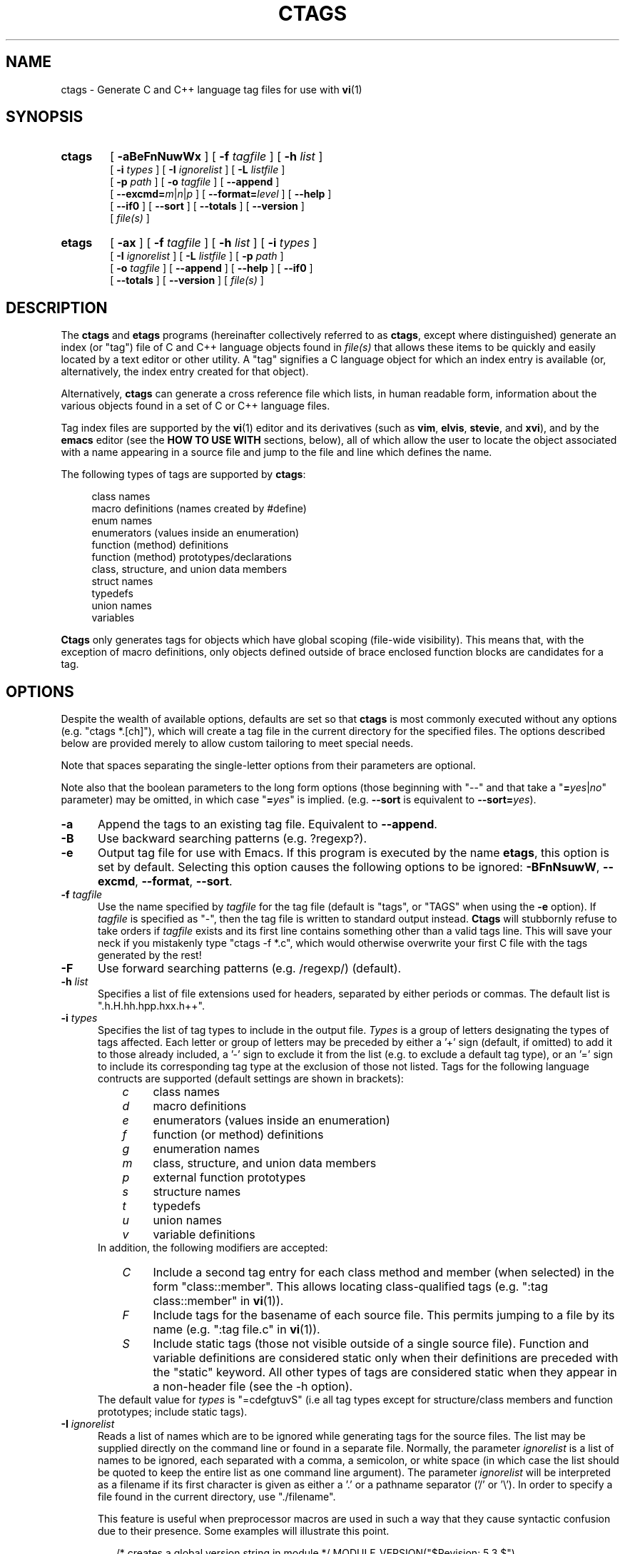 .TH CTAGS 1 "Version 2.0.2" "Darren Hiebert"

.SH NAME
ctags \- Generate C and C++ language tag files for use with
.BR vi (1)

.SH SYNOPSIS
.TP 6
\fBctags\fP
[
.B \-aBeFnNuwWx
] [
.BI \-f " tagfile"
] [
.BI \-h " list"
]
.br
[
.BI \-i " types"
] [
.BI \-I " ignorelist"
] [
.BI \-L " listfile"
]
.br
[
.BI \-p " path"
] [
.BI \-o " tagfile"
] [ \fB--append\fP ]
.br
[ \fB--excmd=\fIm\fR|\fIn\fR|\fIp\fR ] [ \fB--format=\fIlevel\fR ]
[ \fB--help\fR ]
.br
[ \fB--if0\fR ] [ \fB--sort\fR ] [ \fB--totals\fR ] [ \fB--version\fR ]
.br
[
.I file(s)
]

.br
.br
.TP 6
\fBetags\fP
[
.B \-ax
] [
.BI \-f " tagfile"
] [
.BI \-h " list"
] [
.BI \-i " types"
]
.br
[
.BI \-I " ignorelist"
] [
.BI \-L " listfile"
] [
.BI \-p " path"
]
.br
[
.BI \-o " tagfile"
] [ \fB--append\fP ] [
.B \--help
] [ \fB--if0\fP ]
.br
[ \fB--totals\fP ] [
.B --version
] [
.I file(s)
]

.SH DESCRIPTION
The \fBctags\fP and \fBetags\fP programs (hereinafter collectively referred to
as \fBctags\fP, except where distinguished) generate an index (or "tag") file
of C and C++ language objects found in \fIfile(s)\fP that allows these items
to be quickly and easily located by a text editor or other utility. A "tag"
signifies a C language object for which an index entry is available (or,
alternatively, the index entry created for that object).
.PP
Alternatively, \fBctags\fP can generate a cross reference file which lists, in
human readable form, information about the various objects found in a set of C
or C++ language files.
.PP
Tag index files are supported by the \fBvi\fP(1) editor and its derivatives
(such as \fBvim\fP, \fBelvis\fP, \fBstevie\fP, and \fBxvi\fP), and by the
\fBemacs\fP editor (see the \fBHOW TO USE WITH\fP sections, below), all of
which allow the user to locate the object associated with a name appearing in
a source file and jump to the file and line which defines the name.

The following types of tags are supported by \fBctags\fP:
.PP
.RS 4
class names
.br
macro definitions (names created by #define)
.br
enum names
.br
enumerators (values inside an enumeration)
.br
function (method) definitions
.br
function (method) prototypes/declarations
.br
class, structure, and union data members
.br
struct names
.br
typedefs
.br
union names
.br
variables
.RE
.PP
.B Ctags
only generates tags for objects which have global scoping (file-wide
visibility). This means that, with the exception of macro definitions, only
objects defined outside of brace enclosed function blocks are candidates for a
tag.

.SH OPTIONS
.PP
Despite the wealth of available options, defaults are set so that \fBctags\fP
is most commonly executed without any options (e.g. "ctags *.[ch]"), which
will create a tag file in the current directory for the specified files. The
options described below are provided merely to allow custom tailoring to meet
special needs.
.PP
Note that spaces separating the single-letter options from their parameters
are optional.
.PP
Note also that the boolean parameters to the long form options (those
beginning with "--" and that take a "\fB=\fIyes\fR|\fIno\fR" parameter) may
be omitted, in which case "\fB=\fIyes\fR" is implied. (e.g. \fB--sort\fP is
equivalent to \fB--sort=\fIyes\fR).

.TP 5
.B \-a
Append the tags to an existing tag file. Equivalent to \fB--append\fR.

.TP 5
.B \-B
Use backward searching patterns (e.g. ?regexp?).

.TP 5
.B \-e
Output tag file for use with Emacs. If this program is executed by the name
\fBetags\fP, this option is set by default. Selecting this option causes the
following options to be ignored: \fB-BFnNsuwW\fP, \fB--excmd\fP,
\fB--format\fP, \fB--sort\fP.

.TP 5
.BI \-f " tagfile"
Use the name specified by \fItagfile\fP for the tag file (default is "tags",
or "TAGS" when using the \fB-e\fP option). If \fItagfile\fP is specified as
"-", then the tag file is written to standard output instead. \fBCtags\fP
will stubbornly refuse to take orders if \fItagfile\fP exists and its first
line contains something other than a valid tags line. This will save your neck
if you mistakenly type "ctags -f *.c", which would otherwise overwrite your
first C file with the tags generated by the rest!

.TP 5
.B \-F
Use forward searching patterns (e.g. /regexp/) (default).

.TP 5
.BI \-h  " list"
Specifies a list of file extensions used for headers, separated by either
periods or commas. The default list is ".h.H.hh.hpp.hxx.h++".

.TP 5
.BI \-i " types"
Specifies the list of tag types to include in the output file.
.I Types
is a group of letters designating the types of tags affected. Each letter or
group of letters may be preceded by either a '+' sign (default, if omitted) to
add it to those already included, a '-' sign to exclude it from the list (e.g.
to exclude a default tag type), or an '=' sign to include its corresponding
tag type at the exclusion of those not listed. Tags for the following language
contructs are supported (default settings are shown in brackets):
.RS 8
.PD 0
.TP 4
.I c
class names
.TP 4
.I d
macro definitions
.TP 4
.I e
enumerators (values inside an enumeration)
.TP 4
.I f
function (or method) definitions
.TP 4
.I g
enumeration names
.TP 4
.I m
class, structure, and union data members
.TP 4
.I p
external function prototypes
.TP 4
.I s
structure names
.TP 4
.I t
typedefs
.TP 4
.I u
union names
.TP 4
.I v
variable definitions
.RE
.RS 5
In addition, the following modifiers are accepted:
.RE
.RS 8
.TP 4
.I C
Include a second tag entry for each class method and member (when selected) in
the form "class::member". This allows locating class-qualified tags (e.g.
":tag class::member" in \fBvi\fP(1)).
.RE
.RS 8
.TP 4
.I F
Include tags for the basename of each source file. This permits jumping to a
file by its name (e.g. ":tag file.c" in \fBvi\fP(1)).
.TP 4
.I S
Include static tags (those not visible outside of a single source file).
Function and variable definitions are considered static only when their
definitions are preceded with the "static" keyword. All other types of tags
are considered static when they appear in a non-header file (see the -h
option).
.RE
.RS 5
The default value for \fItypes\fP is "=cdefgtuvS" (i.e all tag types except
for structure/class members and function prototypes; include static tags).
.RE
.PD 1

.TP 5
.BI \-I " ignorelist"
Reads a list of names which are to be ignored while generating tags for the
source files. The list may be supplied directly on the command line or found
in a separate file. Normally, the parameter
.I ignorelist
is a list of names to be ignored, each separated with a comma, a semicolon, or
white space (in which case the list should be quoted to keep the entire list
as one command line argument). The parameter
.I ignorelist
will be interpreted as a filename if its first character is given as either
a '.' or a pathname separator ('/' or '\\'). In order to specify a file found
in the current directory, use "./filename".
.RS 5
.PP
This feature is useful when preprocessor macros are used in such a way that
they cause syntactic confusion due to their presence. Some examples will
illustrate this point.
.RE
.PP
.RS
/* creates a global version string in module */
MODULE_VERSION("$Revision: 5.3 $")
.RE
.PP
.RS 5
In this example, the macro invocation looks to much like a function definition
because it is not followed by a semicolon (indeed, it could even be followed
by a global variable definition that would look exactly like a K&R style
function parameter declaration). In fact, this seeming function definition
would likely cause the rest of the file to be skipped over while trying to
complete the definition. Ignoring "MODULE_ID" would avoid such a problem.
.RE
.PP
.RS
int foo ARGDECL2(void *, ptr, long int, nbytes)
.RE
.PP
.RS 5
In this example, the macro "ARGDECL2" would be mistakenly interpreted to be
the name of the function instead of the correct name of "foo". Ignoring the
name "ARGDECL2" results in the correct behavior.
.RE

.TP 5
.BI \-L " listfile"
Read from
.I listfile
a list of file names for which tags should be generated. If
.I listfile
is specified as "-", then file names are read from standard input.

.TP 5
.B \-n
Equivalent to \fB--excmd\fI=number\fR.

.TP 5
.B \-N
Equivalent to \fB--excmd\fI=pattern\fR.

.TP 5
.BI \-o " tagfile"
Alternative for \fB-f\fP.

.TP 5
.BI \-p " path"
Use \fIpath\fP as the default directory for all supplied source files (whether
supplied on the command line or in a file specified with the \fB-L\fP option),
unless the source file is already specified as an absolute path. Note that
this will not work together with wildcards in the filenames, since they are
expanded by the shell.

.TP 5
.B \-u
Equivalent to \fB--sort\fI=no\fR.

.TP 5
.B \-w
Exclude warnings about duplicate tags (default).

.TP 5
.B \-W
Generate warnings about duplicate tags.

.TP 5
.B \-x
Print a tabular, human-readable cross reference (xref) file to standard output
instead of generating a tag file. The information contained in the output
includes: the tag name; the kind of tag; the line number, file name, and
source line (with extra white space condensed) of the file which defines the
tag. No tag file is written and the following options will be ignored:
\fB-aBfFno\fP, and \fB-i\fP\fI+P\fP. Example applications for this feature are
generating a listing of all functions (including statics) located in a source
file (e.g. \fBctags -xi\fP\fI=fS\fP \fIfile\fP), or generating a list of all
externally visible global variables located in a source file (e.g. \fBctags
-xi\fP\fI=v file\fP).

.TP 5
\fB--append=\fIyes\fR|\fIno\fR
Indicates whether tags generated from the specified files should be appended
to those already present in the tag file or should replace them. If the
parameter is omitted, \fB=\fIyes\fR is implied. This option is off by default.

.TP 5
.BI \--excmd= type
Determines the type of EX command used to locate tags in the source file. The
valid values for \fItype\fP are (either the entire word or the first letter is
accepted):
.RS 5
.TP 10
.I number
Places into the tag file line numbers in the source file where tags are located
rather than patterns to be searched for. This has three advantages:
.PD 0
.RS 10
.TP 4
1.
Significantly reduces the size of the resulting tag file.
.TP 4
2.
Eliminates failures to find tags because the line defining the tag has
changed, causing the pattern match to fail (note that some editors, such as
\fBvim\fP, are able to recover in many such instances).
.TP 4
3.
Eliminates finding identical matching, but incorrect, source lines (see
\fBBUGS\fP, below).
.PP
However, this option has one significant drawback: changes to the source files
can cause the line numbers recorded in the tag file to no longer correspond
to the lines in the source file, causing jumps to some tags to miss the target
definition by one or more lines. Basically, this option is best used when the
source code to which it is applied is not subject to change. Selecting this
option type causes the following options to be ignored: \fB-BF\fP.
.RE
.PD 1
.TP 10
.I pattern
Uses EX search patterns for all tags, rather than the line numbers usually
used for macro definitions. This has the advantage of not referencing obsolete
line numbers when lines have been added or removed since the tag file was
generated.
.TP 10
.I mixed
Uses line numbers for macro definition tags and EX patterns for everything
else. This is the default format generated by the original \fBctags\fP and is,
therefore, retained as the default for this option.
.RE

.TP 5
.BI \--format= level
Change the format of the output tag file. Currently the only valid values for
\fIlevel\fP are \fI1\fP or \fI2\fP. Level 1 specifies the original tag file
format and level 2 specifies a new extended format containing extension flags
(but in a manner which retains backward compatibility with original
\fBvi\fP(1) implementations). The default level is 2.

.TP 5
.B \--help
Prints to standard output a detailed usage description.

.TP 5
\fB--if0=\fIyes\fR|\fIno\fR
Indicates a preference as to whether code within an "#if 0" branch of a
preprocessor conditional should be examined for non-macro tags (macro tags are
always included). Because the intent of this construct is to disable code, the
default value of this options is \fIno\fP. Note that this indicates a
preference only and does not guarantee skipping code within an "#if 0" branch,
since the fall-back algorithm used to generate tags when preprocessor
conditionals are too complex follows all branches of a conditional. If the
parameter is omitted, \fB=\fIyes\fR is implied. This option is off by default.

.TP 5
\fB--sort=\fIyes\fR|\fIno\fR
Indicates whether the tag file should be sorted on the tag name (default is
\fIyes\fP). Note that disabling sorting also disables the warning messages
normally enabled by \fB-W\fP, because sorted tags are used to detect duplicate
tags. Also note that the original \fBvi\fP(1) requires sorted tags. If the
parameter is omitted, \fB=\fIyes\fR is implied. This option is on by default
for \fBctags\fR, and ignored for \fBetags\fR.

.TP 5
\fB--totals=\fIyes\fR|\fIno\fR
Prints statistics about the source files read and the tag file written during
the current invocation of \fBctags\fP. If the parameter is omitted,
\fB=\fIyes\fR is implied. This option is off by default.

.TP 5
.B \--version
Prints a version identifier for \fBctags\fP to standard output.

.SH "OPERATIONAL DETAILS"
For every one of the qualified objects which are discovered in the source
files supplied to \fBctags\fP, a separate line is added to the tag file, each
looking like this in the most general case:
.PP
.RS 4
tag_name    file_name    ex_cmd;"    xflags
.RE
.PP
The fields and separators of these lines are specified as follows:
.PP
.PD 0
.RS 4
.TP 4
1.
tag name (a C language identifier)
.TP 4
2.
a single tab character
.TP 4
3.
the name of the file in which the object associated with the tag is located
.TP 4
4.
a single tab character
.TP 4
5.
an EX command to locate the tag within the file; generally a search pattern
(either /pattern/ or ?pattern?) or line number (see \fB--excmd\fP). Tag file
format 2 (see \fB--format\fP) extends this EX command under certain
circumstances to include a set of extension flags embedded in an EX comment
immediately appended to the EX command, which should make it backwards
compatible with original \fBvi\fP(1).
.RE
.PD 1
.PP
A few special tags are written into the tag file for internal purposes. These
tags are composed in such a way that they always sort to the top of the file.
Therefore, the first two characters of these tags are used a magic number to
detect a tag file for purposes of determining whether a valid tag file is
being overwritten rather than a source file.
.PP
When this program is invoked by the name \fBetags\fP, or with the \fB-e\fP
option, the output file is in a different format that is used by \fBemacs\fP(1).
.PP
Note that the name of each source file will be recorded in the tag file
exactly as it appears on the command line. Therefore, if the path you
specified on the command line was relative to some directory, then it will
be recorded in that same manner in the tag file.
.PP
This version of \fBctags\fP imposes no formatting requirements. Other versions
of ctags tended to rely upon certain formatting assumptions in order to help
it resolve coding dilemmas caused by preprocessor conditionals.
.PP
In general, \fBctags\fP tries to be smart about conditional preprocessor
directives. If a preprocessor conditional is encountered within a statement
which defines a tag, \fBctags\fP follows only the first branch of that
conditional (except in the special case of "#if 0", in which case it follows
only the last branch). The reason for this is that failing to pursue only one
branch can result in ambiguous syntax, as in the following example:
.PP
.RS
#ifdef TWO_ALTERNATIVES
.br
struct {
.br
#else
.br
union {
.br
#endif
.RS 4
short a;
.br
long b;
.RE
}
.RE
.PP
Both branches cannot be followed, or braces become unbalanced and \fBctags\fP
would be unable to make sense of the syntax.
.PP
If the application of this heuristic fails to properly parse a file,
generally due to complicated and inconsistent pairing within the conditionals,
\fBctags\fP will retry the file using a different heuristic which does not
selectively follow conditional preprocessor branches, but instead falls back
to relying upon a closing brace ("}") in column 1 as indicating the end of a
block once any brace imbalance results from following a #if conditional branch.
.PP
\fBCtags\fP will also try to specially handle arguments lists enclosed in
double sets of parentheses in order to accept the following conditional
construct:
.PP
.RS
extern void foo __ARGS((int one, char two));
.RE
.PP
Any name immediately preceding the "((" will be automatically ignored and
the previous name will be used.
.PP
After creating or appending to the tag file, it is sorted by the tag name,
removing identical tag lines.
.PP
Note that the path recorded for filenames in the tag file and utilized by
the editor to search for tags are identical to the paths specified for
\fIfile(s)\fP on the command line. This means the if you want the paths for
files to be relative to some directory, you must invoke \fBctags\fP with the
same pathnames for \fIfile(s)\fP (this can be overridden with \fB-p\fP).

.SH "ENVIRONMENT VARIABLES"
.TP 8
.B CTAGS
This variable, if found, will be assumed to contain a set of custom default
options which are read when \fBctags\fP starts, but before any command line
options are read. Options in this variable should be in the same form as those
on the command line. Command line options will override options specified in
this variable. Only options may be specified with this variable; no source
file names are read from its value.
.PP
.TP 8
.B ETAGS
Similar to the \fBCTAGS\fP variable above, this variable, if found, will be
read when \fBetags\fP starts. If this variable is not found, \fBetags\fP will
try to use \fBCTAGS\fP instead.

.SH "HOW TO USE WITH VI"
Vi will, by default, expect a tag file by the name "tags" in the current
directory. Once the tag file is built, the following commands exercise the tag
indexing feature:
.TP 12
.B vi -t tag
Start vi and position the cursor at the file and line where "tag" is defined.
.TP 12
.B Control-]
Find the tag under the cursor.
.TP 12
.B :ta tag
Find a tag.
.TP 12
.B Control-T
Return to previous location before jump to tag (not widely implemented).

.SH "HOW TO USE WITH GNU EMACS"
Emacs will, by default, expect a tag file by the name "TAGS" in the current
directory. Once the tag file is built, the following commands exercise the
tag indexing feature:
.TP 12
.B "Meta-x visit-tags-table"
Visit a TAGS file.
.TP 12
.B "Meta-."
Find a definition for a tag.  The default tag is the identifier under the
cursor.  There is name completion in the minibuffer; typing \fB"foo TAB"\fP
completes the identifier starting with `foo' (`foobar', for example) or lists
the alternatives.
.TP 12
.B "Meta-,"
Find the next definition for the tag.  Exact matches are found first, followed
by fuzzier matches.
.PP
For more commands, see the
.I Tags
topic in the Emacs info tree.

.SH BUGS
Because \fBctags\fP does not look inside brace enclosed function blocks, local
declarations of classes, enum/struct/union tags, enumeration values and
variables within a function will not have tags generated for them.
.PP
Note that when \fBctags\fP generates uses patterns for locating tags (see
the \fB--excmd\fP option), it is entirely possible that the wrong line may be
found by your editor if there exists another, identical, line (whose context
prevents it from generating a tag) which is identical to the line containing
the tag. The following example demonstrates this condition:
.PP
.RS
int variable;

/* ... */
.br
void foo(variable)
.br
int variable;
.br
{
.RS 4
/* ... */
.RE
}
.RE
.PP
Depending upon which editor you use and where in the code you happen to be, it
is possible that the search pattern may locate the local parameter declaration
in foo() before it finds the actual global variable definition, since the
lines (and therefore their search patterns are identical). This can be avoided
by use of the \fB-n\fP option.
.PP
Because \fBctags\fP is neither a preprocessor nor a compiler, some complex
or obscure constructs can fool \fBctags\fP into either missing a tag or
improperly generating an inappropriate tag. In particular, the use of
preprocessor constructs which alter the textual syntax of C can fool
\fBctags\fP, as demonstrated by the following example:
.PP
.RS
#ifdef GLOBAL
.br
#define EXTERN
.br
#define INIT(assign)  assign
.br
#else
.br
#define EXTERN extern
.br
#define INIT(assign)
.br
#endif
.br

EXTERN BUF *firstbuf INIT(= NULL);
.RE
.PP
This looks too much like a declaration for a function called "INIT", which
returns a pointer to a typedef "firstbuf", rather than the actual variable
definition that it is, since this distinction can only be resolved by the
preprocessor. The moral of the story: don't do this if you want a tag
generated for it, or use the \fB-I\fP option to specify "INIT" as a keyword
to be ignored.

.SH FILES
.TP 10
.I tags
The default tag file created by \fBctags\fP.
.TP 10
.I TAGS
The default tag file created by \fBetags\fP.

.SH "SEE ALSO"
The official Exuberant Ctags web site at:
.PP
.RS 4
http://home.hiwaay.net/~darren/ctags/
.RE
.PP
Also \fBex\fP(1), \fBvi\fP(1), \fBelvis\fP, or, better yet, \fBvim\fP, the
official editor of \fBctags\fP. For more information on \fBvim\fP, see the VIM
Pages web site at:
.PP
.RS 4
http://www.vim.org/
.RE

.SH AUTHOR
Darren Hiebert <darren@hiebert.com>
.br
http://home.hiwaay.net/~darren

.SH MOTIVATION
"Think ye at all times of rendering some service to every member of the human
race."
.PP
"All effort and exertion put forth by man from the fullness of his heart is
worship, if it is prompted by the highest motives and the will to do service
to humanity."
.PP
.RS 10
\-- From the Baha'i Writings

.SH CREDITS
This version of \fBctags\fP was originally derived from and inspired by the
ctags program by Steve Kirkendall <kirkenda@cs.pdx.edu> that comes with the
Elvis vi clone (though virtually none of the original code remains).
.PP
Credit is also due Bram Moolenaar <mool@oce.nl>, the author of \fBvim\fP, who
has devoted so much of his time and energy both to developing the editor as a
service to others, and to helping the orphans of Uganda. 
.PP
The section entitled "HOW TO USE WITH GNU EMACS" was shamelessly stolen from
the man page for GNU \fBetags\fP.

